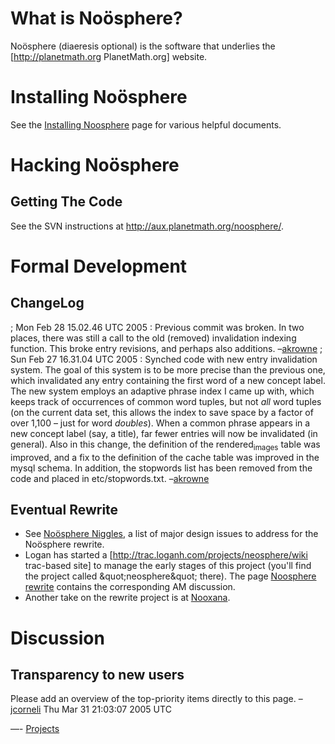 #+STARTUP: showeverything logdone
#+options: num:nil

* What is Noösphere?

Noösphere (diaeresis optional) is the software that underlies the
[http://planetmath.org PlanetMath.org] website.

* Installing Noösphere

See the [[file:Installing Noosphere.org][Installing Noosphere]] page for various helpful documents.

* Hacking Noösphere

** Getting The Code

See the SVN instructions at http://aux.planetmath.org/noosphere/.

* Formal Development

** ChangeLog

; Mon Feb 28 15.02.46 UTC 2005 : Previous commit was broken.  In two places, there was still a call to the old (removed) invalidation indexing function.  This broke entry revisions, and perhaps also additions. --[[file:akrowne.org][akrowne]]
; Sun Feb 27 16.31.04 UTC 2005 : Synched code with new entry invalidation system.  The goal of this system is to be more precise than the previous one, which invalidated any entry containing the first word of a new concept label.  The new system employs an adaptive phrase index I came up with, which keeps track of occurrences of common word tuples, but not /all/ word tuples (on the current data set, this allows the index to save space by a factor of over 1,100 -- just for word /doubles/).  When a common phrase appears in a new concept label (say, a title), far fewer entries will now be invalidated (in general).  Also in this change, the definition of the rendered_images table was improved, and a fix to the definition of the cache table was improved in the mysql schema.  In addition, the stopwords list has been removed from the code and placed in etc/stopwords.txt. --[[file:akrowne.org][akrowne]]

** Eventual Rewrite


 * See [[file:Noösphere Niggles.org][Noösphere Niggles]], a list of major design issues to address for the Noösphere rewrite.
 * Logan has started a [http://trac.loganh.com/projects/neosphere/wiki trac-based site] to manage the early stages of this project
  (you'll find the project called &quot;neosphere&quot; there).  The page [[file:Noosphere rewrite.org][Noosphere rewrite]] contains the corresponding AM discussion. 
 * Another take on the rewrite project is at [[file:Nooxana.org][Nooxana]].

* Discussion

**  Transparency to new users
Please add an overview of the top-priority items directly to this
page. --[[file:jcorneli.org][jcorneli]] Thu Mar 31 21:03:07 2005 UTC

----
[[file:Projects.org][Projects]]
